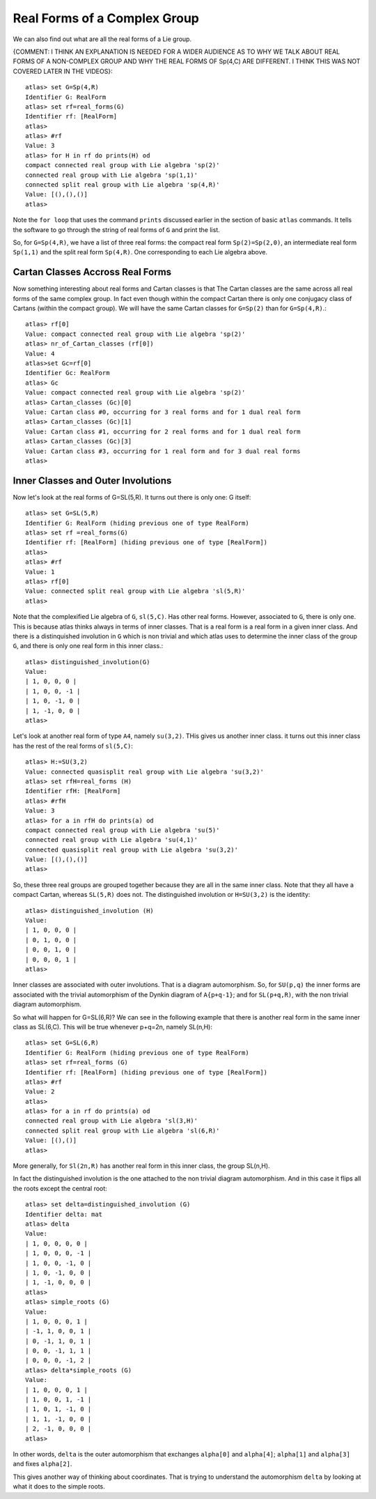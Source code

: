 Real Forms of a Complex Group
==============================

We can also find out what are all the real forms of a Lie group. 

{COMMENT: I THINK AN EXPLANATION IS NEEDED FOR A WIDER AUDIENCE AS TO WHY WE TALK ABOUT REAL FORMS OF A NON-COMPLEX GROUP AND WHY THE REAL FORMS OF Sp(4,C) ARE DIFFERENT. I THINK THIS WAS NOT COVERED LATER IN THE VIDEOS}::

    atlas> set G=Sp(4,R)
    Identifier G: RealForm
    atlas> set rf=real_forms(G)
    Identifier rf: [RealForm]
    atlas>
    atlas> #rf
    Value: 3
    atlas> for H in rf do prints(H) od
    compact connected real group with Lie algebra 'sp(2)'
    connected real group with Lie algebra 'sp(1,1)'
    connected split real group with Lie algebra 'sp(4,R)'
    Value: [(),(),()]
    atlas>

Note the ``for loop`` that uses the command ``prints`` discussed
earlier in the section of basic ``atlas`` commands. It tells the software to go through the string of real forms of ``G`` and print the list.

So, for ``G=Sp(4,R)``, we have a list of three real forms: the compact
real form ``Sp(2)=Sp(2,0)``, an intermediate real form ``Sp(1,1)`` and
the split real form ``Sp(4,R)``. One corresponding to each Lie algebra
above.


Cartan Classes Accross Real Forms
----------------------------------

Now something interesting about real forms and Cartan classes is that
The Cartan classes are the same across all real forms of the same
complex group. In fact even though within the compact Cartan there is
only one conjugacy class of Cartans (within the compact group). We
will have the same Cartan classes for ``G=Sp(2)`` than for ``G=Sp(4,R)``.::


    atlas> rf[0]
    Value: compact connected real group with Lie algebra 'sp(2)'
    atlas> nr_of_Cartan_classes (rf[0])
    Value: 4
    atlas>set Gc=rf[0]
    Identifier Gc: RealForm
    atlas> Gc
    Value: compact connected real group with Lie algebra 'sp(2)'
    atlas> Cartan_classes (Gc)[0]
    Value: Cartan class #0, occurring for 3 real forms and for 1 dual real form
    atlas> Cartan_classes (Gc)[1]
    Value: Cartan class #1, occurring for 2 real forms and for 1 dual real form
    atlas> Cartan_classes (Gc)[3]
    Value: Cartan class #3, occurring for 1 real form and for 3 dual real forms
    atlas>

Inner Classes and Outer Involutions
------------------------------------

Now let's look at the real forms of G=SL(5,R). It turns out there is only one: G itself::

    atlas> set G=SL(5,R)
    Identifier G: RealForm (hiding previous one of type RealForm)
    atlas> set rf =real_forms(G)
    Identifier rf: [RealForm] (hiding previous one of type [RealForm])
    atlas>
    atlas> #rf
    Value: 1
    atlas> rf[0]
    Value: connected split real group with Lie algebra 'sl(5,R)'
    atlas>

Note that the complexified Lie algebra of ``G``, ``sl(5,C)``. Has other real forms. However, associated to ``G``, there is only one. This is because atlas thinks always in terms of inner classes. That is a real form is a real form in a given inner class. And there is a distinquished involution in ``G`` which is non trivial and which atlas uses to determine the inner class of the group ``G``, and there is only one real form in this inner class.::

    atlas> distinguished_involution(G)
    Value:
    | 1, 0, 0, 0 |
    | 1, 0, 0, -1 |
    | 1, 0, -1, 0 |
    | 1, -1, 0, 0 |
    atlas>

Let's look at another real form of type ``A4``, namely ``su(3,2)``. THis gives us another inner class. it turns out this inner class has the rest of the real forms of ``sl(5,C)``::

    atlas> H:=SU(3,2)
    Value: connected quasisplit real group with Lie algebra 'su(3,2)'
    atlas> set rfH=real_forms (H)
    Identifier rfH: [RealForm]
    atlas> #rfH
    Value: 3
    atlas> for a in rfH do prints(a) od
    compact connected real group with Lie algebra 'su(5)'
    connected real group with Lie algebra 'su(4,1)'
    connected quasisplit real group with Lie algebra 'su(3,2)'
    Value: [(),(),()]
    atlas>

So, these three real groups are grouped together because they are all in the same inner class. Note that they all have a compact Cartan, whereas ``SL(5,R)`` does not. The distinguished involution or ``H=SU(3,2)`` is the identity::

    atlas> distinguished_involution (H)
    Value:
    | 1, 0, 0, 0 |
    | 0, 1, 0, 0 |
    | 0, 0, 1, 0 |
    | 0, 0, 0, 1 |
    atlas>

Inner classes are associated with outer involutions. That is a diagram
automorphism. So, for ``SU(p,q)`` the inner forms are associated
with the trivial automorphism of the Dynkin diagram of ``A{p+q-1}``;
and for ``SL(p+q,R)``, with the non trivial diagram automorphism.

So what will happen for G=SL(6,R)? We can see in the following example
that there is another real form in the same inner class as
SL(6,C). This will be true whenever p+q=2n, namely SL(n,H)::

    atlas> set G=SL(6,R)
    Identifier G: RealForm (hiding previous one of type RealForm)
    atlas> set rf=real_forms (G)
    Identifier rf: [RealForm] (hiding previous one of type [RealForm])
    atlas> #rf
    Value: 2
    atlas>
    atlas> for a in rf do prints(a) od
    connected real group with Lie algebra 'sl(3,H)'
    connected split real group with Lie algebra 'sl(6,R)'
    Value: [(),()]
    atlas>

More generally, for ``Sl(2n,R)`` has another real form in this inner class, the group SL(n,H).

In fact the distinguished involution is the one attached to the non trivial diagram automorphism. And in this case it flips all the roots except the central root::

    atlas> set delta=distinguished_involution (G)
    Identifier delta: mat
    atlas> delta
    Value:
    | 1, 0, 0, 0, 0 |
    | 1, 0, 0, 0, -1 |
    | 1, 0, 0, -1, 0 |
    | 1, 0, -1, 0, 0 |
    | 1, -1, 0, 0, 0 |
    atlas>
    atlas> simple_roots (G)
    Value:
    | 1, 0, 0, 0, 1 |
    | -1, 1, 0, 0, 1 |
    | 0, -1, 1, 0, 1 |
    | 0, 0, -1, 1, 1 |
    | 0, 0, 0, -1, 2 |
    atlas> delta*simple_roots (G)
    Value:
    | 1, 0, 0, 0, 1 |
    | 1, 0, 0, 1, -1 |
    | 1, 0, 1, -1, 0 |
    | 1, 1, -1, 0, 0 |
    | 2, -1, 0, 0, 0 |
    atlas>

In other words, ``delta`` is the outer automorphism that exchanges ``alpha[0]`` and ``alpha[4]``; ``alpha[1]`` and ``alpha[3]`` and fixes ``alpha[2]``.

This gives another way of thinking about coordinates. That is trying to understand the automorphism ``delta`` by looking at what it does to the simple roots.


